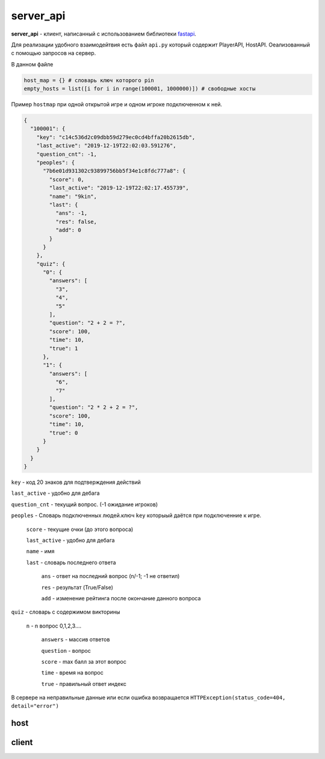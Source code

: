 server_api
===========

**server_api** - клиент, написанный с использованием библиотеки `fastapi <https://github.com/tiangolo/fastapi>`_.

Для реализации удобного взаимодейтвия есть файл  ``api.py`` который  содержит PlayerAPI, HostAPI. Оеализованный с помощью запросов на сервер.

В данном файле 

.. code-block:: python3
	
	host_map = {} # словарь ключ которого pin
	empty_hosts = list([i for i in range(100001, 1000000)]) # свободные хосты


Пример ``hostmap`` при одной открытой игре и одном игроке подключенном к ней.

.. code-block:: json

	{
	  "100001": {
	    "key": "c14c536d2c09dbb59d279ec0cd4bffa20b2615db",
	    "last_active": "2019-12-19T22:02:03.591276",
	    "question_cnt": -1,
	    "peoples": {
	      "7b6e01d931302c93899756bb5f34e1c8fdc777a8": {
	        "score": 0,
	        "last_active": "2019-12-19T22:02:17.455739",
	        "name": "9kin",
	        "last": {
	          "ans": -1,
	          "res": false,
	          "add": 0
	        }
	      }
	    },
	    "quiz": {
	      "0": {
	        "answers": [
	          "3",
	          "4",
	          "5"
	        ],
	        "question": "2 + 2 = ?",
	        "score": 100,
	        "time": 10,
	        "true": 1
	      },
	      "1": {
	        "answers": [
	          "6",
	          "7"
	        ],
	        "question": "2 * 2 + 2 = ?",
	        "score": 100,
	        "time": 10,
	        "true": 0
	      }
	    }
	  }
	}


``key`` - код 20 знаков для подтверждения действий

``last_active`` - удобно для дебага

``question_cnt`` - текущий вопрос. (-1 ожидание игроков)

``peoples`` - Словарь подключенных людей.ключ ``key`` которыый даётся при подключенние к игре.

	
	``score`` - текущие очки (до этого вопроса)

	``last_active`` - удобно для дебага

	``name`` - имя

	``last`` - словарь последнего ответа

		``ans`` - ответ на последний вопрос (n/-1; -1 не ответил)

		``res`` - результат (True/False)

		``add`` - изменение рейтинга после окончание данного вопроса

``quiz`` - словарь с содержимом викторины

	``n`` - n вопрос 0,1,2,3....

		``answers`` - массив ответов

		``question`` - вопрос

		``score`` - max балл за этот вопрос

		``time`` - время на вопрос

		``true`` - правильный ответ индекс


В сервере на неправильные данные или если ошибка возвращается ``HTTPException(status_code=404, detail="error")``

host
"""""

.. function::  @app.get("/status") 
	
	:game_id: (int) pin игры

	:key: (str) ключ хоста

	Возвращает все данные игры с номером ``game_id``

.. function:: @app.get("/host")
	
	:quiz: (str) json объект который в примере находитса в ``quiz``

	возвращает ``pin`` и ``host_key``

.. function:: @app.get("/{game_id}/play")
	
	:game_id: (int) pin игры

	:key: (str) ключ сервера

	запуск игры

.. function:: @app.get("/{game_id}/next")
	
	:game_id: (int) pin игры

	:key: (str) ключ сервера

	следующий вопрос



client
""""""""

.. function::  @app.get("/{game_id}/connect")

	:game_id: (int) pin  игры
	
	:name: (str) имя игрока

	возвращает:

		* если игры нет или она уже идёт ``game``
		 
		* если такое  имя уже используется ``name``

		* если всё нормально ``key``



.. function:: @app.get("/{game_id}/validate")
	
	:game_id: (int) pin  игры
	
	:key: (str) ключ игрока

	Ожидание ота=вета на последний вопрос используется sleep

.. function:: @app.get("/{game_id}/reply")
	
	:game_id: (int) pin  игры
	
	:key: (str) ключ игрока

	:ans: (int) индес ответа

	отвечает на текущий вопрос


.. function:: @app.get("/{game_id}/wait")

	:game_id: (int) pin  игры
	
	:key: (str) ключ игрока

	ожидание следующего вопроса/начала игры


.. function:: @app.get('/{game_id}/question_info')

	:game_id: (int) pin  игры
	
	:key: (str) ключ игрока

	возвращает количество ответов и время на  его решение


.. function:: @app.get('/{game_id}/game_info')

	:game_id: (int) pin  игры
	
	:key: (str) ключ игрока

	возвращает количество вопросов в игре


